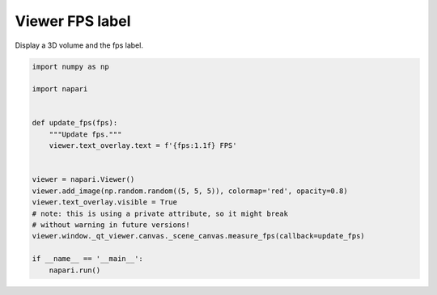 
.. DO NOT EDIT.
.. THIS FILE WAS AUTOMATICALLY GENERATED BY SPHINX-GALLERY.
.. TO MAKE CHANGES, EDIT THE SOURCE PYTHON FILE:
.. "gallery/viewer_fps_label.py"
.. LINE NUMBERS ARE GIVEN BELOW.

.. only:: html

    .. note::
        :class: sphx-glr-download-link-note

        :ref:`Go to the end <sphx_glr_download_gallery_viewer_fps_label.py>`
        to download the full example code.

.. rst-class:: sphx-glr-example-title

.. _sphx_glr_gallery_viewer_fps_label.py:


Viewer FPS label
================

Display a 3D volume and the fps label.

.. tags:: experimental

.. GENERATED FROM PYTHON SOURCE LINES 9-28



.. image-sg:: /gallery/images/sphx_glr_viewer_fps_label_001.png
   :alt: viewer fps label
   :srcset: /gallery/images/sphx_glr_viewer_fps_label_001.png
   :class: sphx-glr-single-img





.. code-block:: Python

    import numpy as np

    import napari


    def update_fps(fps):
        """Update fps."""
        viewer.text_overlay.text = f'{fps:1.1f} FPS'


    viewer = napari.Viewer()
    viewer.add_image(np.random.random((5, 5, 5)), colormap='red', opacity=0.8)
    viewer.text_overlay.visible = True
    # note: this is using a private attribute, so it might break
    # without warning in future versions!
    viewer.window._qt_viewer.canvas._scene_canvas.measure_fps(callback=update_fps)

    if __name__ == '__main__':
        napari.run()


.. _sphx_glr_download_gallery_viewer_fps_label.py:

.. only:: html

  .. container:: sphx-glr-footer sphx-glr-footer-example

    .. container:: sphx-glr-download sphx-glr-download-jupyter

      :download:`Download Jupyter notebook: viewer_fps_label.ipynb <viewer_fps_label.ipynb>`

    .. container:: sphx-glr-download sphx-glr-download-python

      :download:`Download Python source code: viewer_fps_label.py <viewer_fps_label.py>`

    .. container:: sphx-glr-download sphx-glr-download-zip

      :download:`Download zipped: viewer_fps_label.zip <viewer_fps_label.zip>`


.. only:: html

 .. rst-class:: sphx-glr-signature

    `Gallery generated by Sphinx-Gallery <https://sphinx-gallery.github.io>`_
